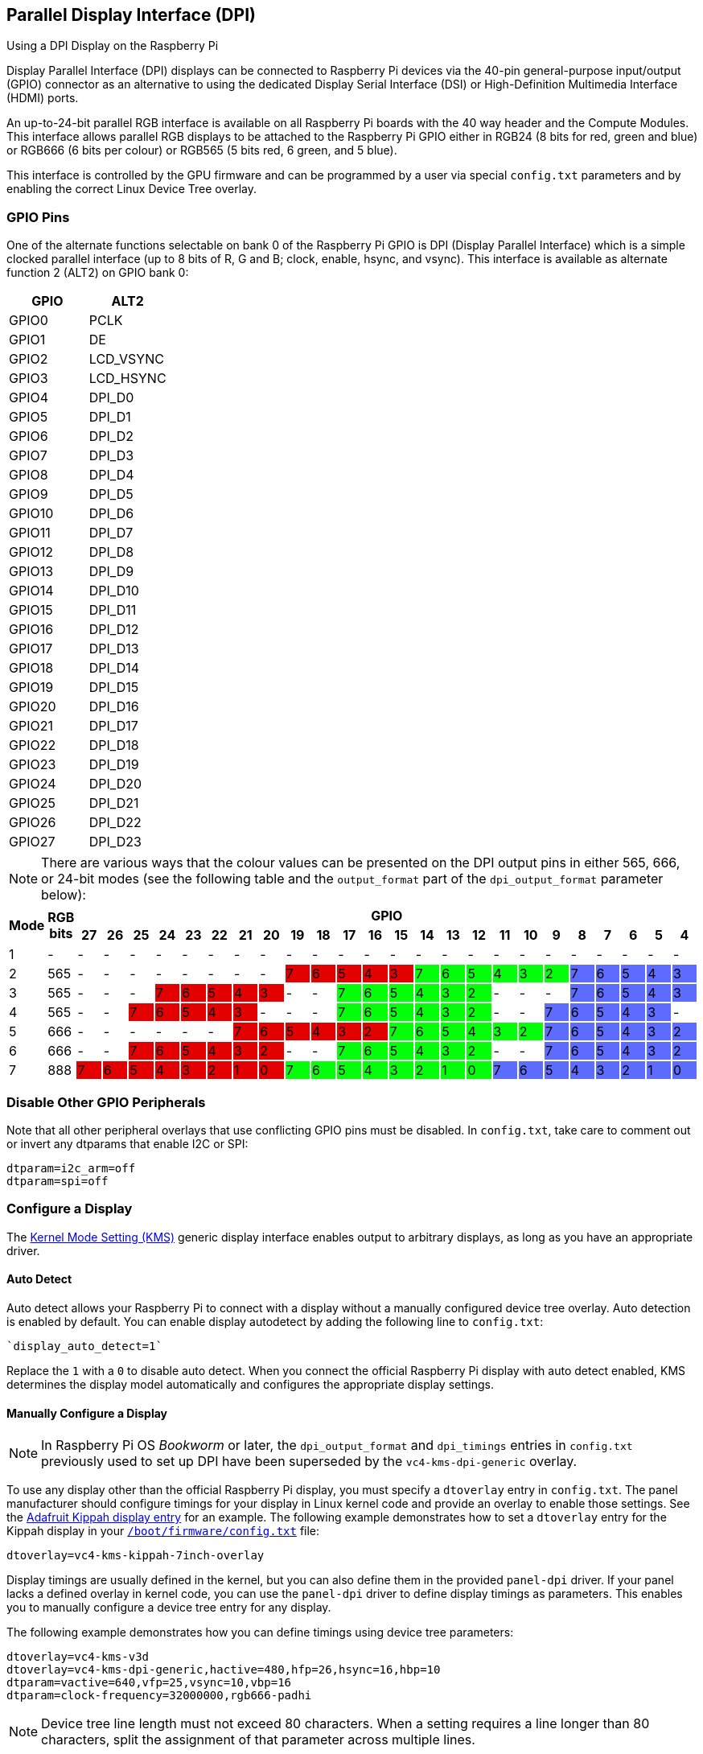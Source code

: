 == Parallel Display Interface (DPI)

[.whitepaper, title="Using a DPI Display on the Raspberry Pi", subtitle="", link=https://pip.raspberrypi.com/categories/685-whitepapers-app-notes/documents/RP-003471-WP/Using-a-DPI-display.pdf]
****
Display Parallel Interface (DPI) displays can be connected to Raspberry Pi devices via the 40-pin general-purpose input/output (GPIO) connector as an alternative to using the dedicated Display Serial Interface (DSI) or High-Definition Multimedia Interface (HDMI) ports.
****

An up-to-24-bit parallel RGB interface is available on all Raspberry Pi boards with the 40 way header and the Compute Modules. This interface allows parallel RGB displays to be attached to the Raspberry Pi GPIO either in RGB24 (8 bits for red, green and blue) or RGB666 (6 bits per colour) or RGB565 (5 bits red, 6 green, and 5 blue).

This interface is controlled by the GPU firmware and can be programmed by a user via special `config.txt` parameters and by enabling the correct Linux Device Tree overlay.

=== GPIO Pins

One of the alternate functions selectable on bank 0 of the Raspberry Pi GPIO is DPI (Display Parallel Interface) which is a simple clocked parallel interface (up to 8 bits of R, G and B; clock, enable, hsync, and vsync). This interface is available as alternate function 2 (ALT2) on GPIO bank 0:

[cols=2]
|===
|GPIO |ALT2

|GPIO0
|PCLK

|GPIO1
|DE

|GPIO2
|LCD_VSYNC

|GPIO3
|LCD_HSYNC

|GPIO4
|DPI_D0

|GPIO5
|DPI_D1

|GPIO6
|DPI_D2

|GPIO7
|DPI_D3

|GPIO8
|DPI_D4

|GPIO9
|DPI_D5

|GPIO10
|DPI_D6

|GPIO11
|DPI_D7

|GPIO12
|DPI_D8

|GPIO13
|DPI_D9

|GPIO14
|DPI_D10

|GPIO15
|DPI_D11

|GPIO16
|DPI_D12

|GPIO17
|DPI_D13

|GPIO18
|DPI_D14

|GPIO19
|DPI_D15

|GPIO20
|DPI_D16

|GPIO21
|DPI_D17

|GPIO22
|DPI_D18

|GPIO23
|DPI_D19

|GPIO24
|DPI_D20

|GPIO25
|DPI_D21

|GPIO26
|DPI_D22

|GPIO27
|DPI_D23
|===

NOTE: There are various ways that the colour values can be presented on the DPI output pins in either 565, 666, or 24-bit modes (see the following table and the `output_format` part of the `dpi_output_format` parameter below):

[cols="1,1,^1,1,1,1,1,1,1,1,1,1,1,1,1,1,1,1,1,1,1,1,1,1,1,1"]
|===
.2+h|*Mode* .2+h|*RGB bits* 24+h|*GPIO*
h|*27* h|*26* h|*25* h|*24* h|*23* h|*22* h|*21* h|*20* h|*19* h|*18* h|*17* h|*16* h|*15* h|*14* h|*13* h|*12* h|*11* h|*10* h|*9* h|*8* h|*7* h|*6* h|*5* h|*4*

|1
{set:cellbgcolor:!}
|-
|-
|-
|-
|-
|-
|-
|-
|-
|-
|-
|-
|-
|-
|-
|-
|-
|-
|-
|-
|-
|-
|-
|-
|-

|2
|565
|-
|-
|-
|-
|-
|-
|-
|-
|7
{set:cellbgcolor:#E20000}
|6
|5
|4
|3
|7
{set:cellbgcolor:#05FF0B}
|6
|5
|4
|3
|2
|7
{set:cellbgcolor:#5D6CFF}
|6
|5
|4
|3

|3
{set:cellbgcolor:!}
|565
|-
|-
|-
|7
{set:cellbgcolor:#E20000}
|6
|5
|4
|3
|-
{set:cellbgcolor:!}
|-
|7
{set:cellbgcolor:#05FF0B}
|6
|5
|4
|3
|2
|-
{set:cellbgcolor:!}
|-
|-
|7
{set:cellbgcolor:#5D6CFF}
|6
|5
|4
|3

|4
{set:cellbgcolor:!}
|565
|-
|-
|7
{set:cellbgcolor:#E20000}
|6
|5
|4
|3
|-
{set:cellbgcolor:!}
|-
|-
|7
{set:cellbgcolor:#05FF0B}
|6
|5
|4
|3
|2
|-
{set:cellbgcolor:!}
|-
|7
{set:cellbgcolor:#5D6CFF}
|6
|5
|4
|3
|-
{set:cellbgcolor:!}

|5
|666
|-
|-
|-
|-
|-
|-
|7
{set:cellbgcolor:#E20000}
|6
|5
|4
|3
|2
|7
{set:cellbgcolor:#05FF0B}
|6
|5
|4
|3
|2
|7
{set:cellbgcolor:#5D6CFF}
|6
|5
|4
|3
|2

|6
{set:cellbgcolor:!}
|666
|-
|-
|7
{set:cellbgcolor:#E20000}
|6
|5
|4
|3
|2
|-
{set:cellbgcolor:!}
|-
|7
{set:cellbgcolor:#05FF0B}
|6
|5
|4
|3
|2
|-
{set:cellbgcolor:!}
|-
|7
{set:cellbgcolor:#5D6CFF}
|6
|5
|4
|3
|2

|7
{set:cellbgcolor:!}
|888
|7
{set:cellbgcolor:#E20000}
|6
|5
|4
|3
|2
|1
|0
|7
{set:cellbgcolor:#05FF0B}
|6
|5
|4
|3
|2
|1
|0
|7
{set:cellbgcolor:#5D6CFF}
|6
|5
|4
|3
|2
|1
|0

|===
{set:cellbgcolor:!}

=== Disable Other GPIO Peripherals

Note that all other peripheral overlays that use conflicting GPIO pins must be disabled. In `config.txt`, take care to comment out or invert any dtparams that enable I2C or SPI:

----
dtparam=i2c_arm=off
dtparam=spi=off
----

=== Configure a Display

The https://en.wikipedia.org/wiki/Direct_Rendering_Manager#Kernel_mode_setting[Kernel Mode Setting (KMS)] generic display interface enables output to arbitrary displays, as long as you have an appropriate driver.

==== Auto Detect

Auto detect allows your Raspberry Pi to connect with a display without a manually configured device tree overlay.
Auto detection is enabled by default. You can enable display autodetect by adding the following line to `config.txt`:

----
`display_auto_detect=1`
----

Replace the `1` with a `0` to disable auto detect.
When you connect the official Raspberry Pi display with auto detect enabled, KMS determines the display model automatically and configures the appropriate display settings.

==== Manually Configure a Display

NOTE: In Raspberry Pi OS _Bookworm_ or later, the `dpi_output_format` and `dpi_timings` entries in `config.txt` previously used to set up DPI have been superseded by the `vc4-kms-dpi-generic` overlay.

To use any display other than the official Raspberry Pi display, you must specify a `dtoverlay` entry in `config.txt`. The panel manufacturer should configure timings for your display in Linux kernel code and provide an overlay to enable those settings. See the https://github.com/raspberrypi/linux/blob/rpi-5.10.y/arch/arm/boot/dts/overlays/vc4-kms-kippah-7inch-overlay.dts[Adafruit Kippah display entry] for an example. The following example demonstrates how to set a `dtoverlay` entry for the Kippah display in your xref:config_txt.adoc#what-is-config-txt[`/boot/firmware/config.txt`] file:

----
dtoverlay=vc4-kms-kippah-7inch-overlay
----

Display timings are usually defined in the kernel, but you can also define them in the provided `panel-dpi` driver. If your panel lacks a defined overlay in kernel code, you can use the `panel-dpi` driver to define display timings as parameters. This enables you to manually configure a device tree entry for any display.

The following example demonstrates how you can define timings using device tree parameters:

----
dtoverlay=vc4-kms-v3d
dtoverlay=vc4-kms-dpi-generic,hactive=480,hfp=26,hsync=16,hbp=10
dtparam=vactive=640,vfp=25,vsync=10,vbp=16
dtparam=clock-frequency=32000000,rgb666-padhi
----

NOTE: Device tree line length must not exceed 80 characters. When a setting requires a line longer than 80 characters, split the assignment of that parameter across multiple lines.

Paramater display tree definitions support the following options:

[cols="1,2"]
|===
| Option | Description

| `clock-frequency`
| Display clock frequency (Hz)

| `hactive`
| Horizontal active pixels

| `hfp`
| Horizontal front porch

| `hsync`
| Horizontal sync pulse width

| `hbp`
| Horizontal back porch

| `vactive`
| Vertical active lines

| `vfp`
| Vertical front porch

| `vsync`
| Vertical sync pulse width

| `vbp`
| Vertical back porch

| `hsync-invert`
| Horizontal sync active low

| `vsync-invert`
| Vertical sync active low

| `de-invert`
| Data Enable active low

| `pixclk-invert`
| Negative edge pixel clock

| `width-mm`
| Defines the screen width in millimeters

| `height-mm`
| Defines the screen height in millimeters

| `rgb565`
| Change to RGB565 output on GPIOs 0-19

| `rgb666-padhi`
| Change to RGB666 output on GPIOs 0-9, 12-17, and 20-25

| `rgb888`
| Change to RGB888 output on GPIOs 0-27

| `bus-format`
| Override the bus format for a MEDIA_BUS_FMT_* value, also overridden by rgbXXX overrides

| `backlight-gpio`
| Defines a GPIO to be used for backlight control (default value: none)
|===

